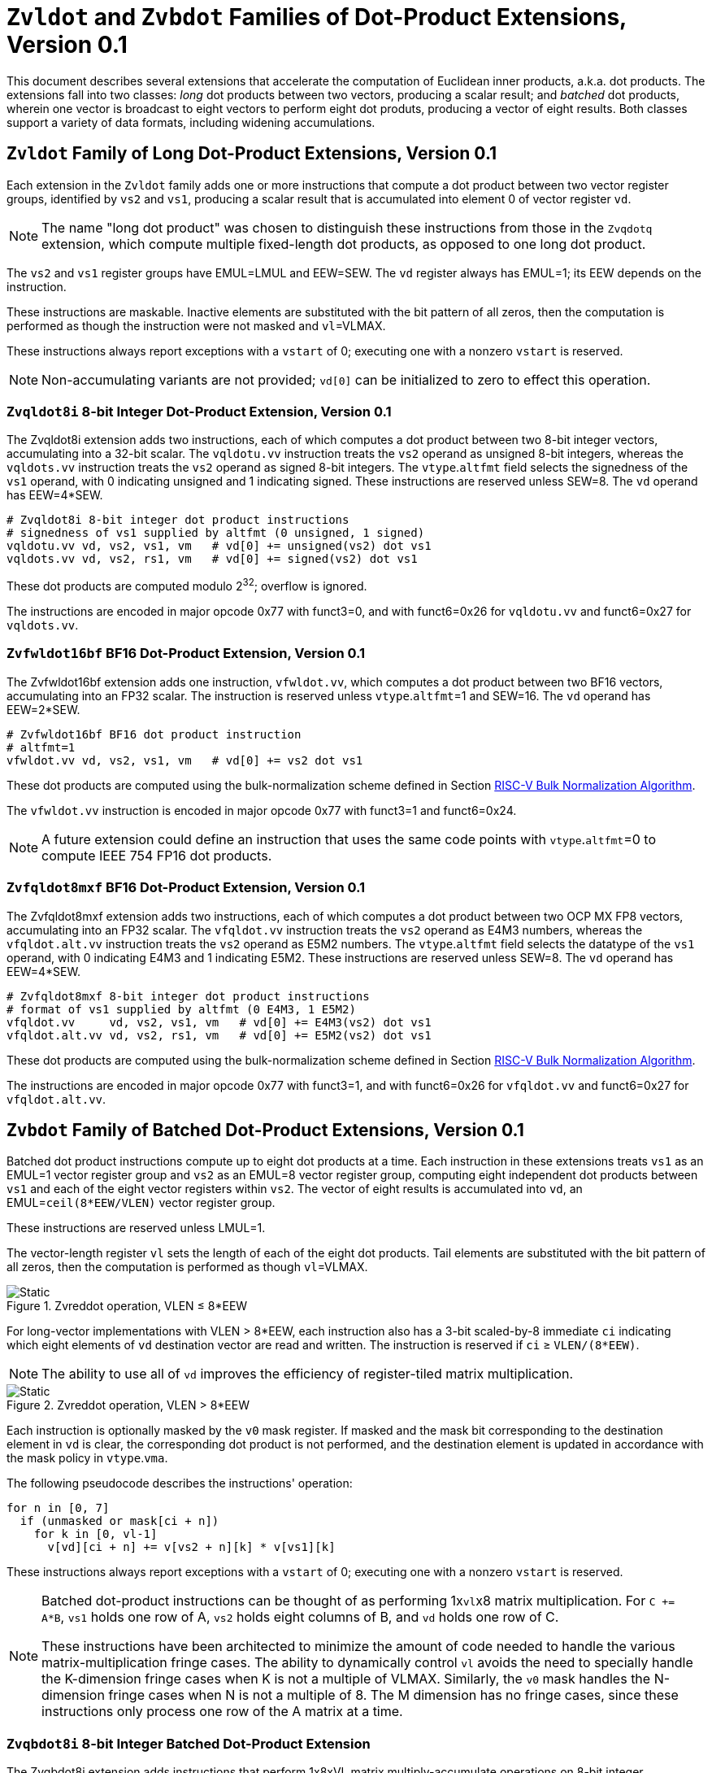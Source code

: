 :le: &#8804;
:ge: &#8805;
:dot-version: 0.1

= `Zvldot` and `Zvbdot` Families of Dot-Product Extensions, Version {dot-version}

This document describes several extensions that accelerate the computation
of Euclidean inner products, a.k.a. dot products.
The extensions fall into two classes: _long_ dot products between two vectors,
producing a scalar result; and _batched_ dot products, wherein one vector is
broadcast to eight vectors to perform eight dot produts, producing a vector of
eight results.
Both classes support a variety of data formats, including widening
accumulations.

== `Zvldot` Family of Long Dot-Product Extensions, Version {dot-version}

Each extension in the `Zvldot` family adds one or more instructions that
compute a dot product between two vector register groups, identified by
`vs2` and `vs1`, producing a scalar result that is accumulated into element
0 of vector register `vd`.

NOTE: The name "long dot product" was chosen to distinguish these instructions
from those in the `Zvqdotq` extension, which compute multiple fixed-length
dot products, as opposed to one long dot product.

The `vs2` and `vs1` register groups have EMUL=LMUL and EEW=SEW.
The `vd` register always has EMUL=1; its EEW depends on the instruction.

These instructions are maskable.
Inactive elements are substituted with the bit pattern of all zeros, then the
computation is performed as though the instruction were not masked and
`vl`=VLMAX.

These instructions always report exceptions with a `vstart` of 0;
executing one with a nonzero `vstart` is reserved.

NOTE: Non-accumulating variants are not provided; `vd[0]` can be initialized
to zero to effect this operation.

=== `Zvqldot8i` 8-bit Integer Dot-Product Extension, Version {dot-version}

The Zvqldot8i extension adds two instructions, each of which computes a dot
product between two 8-bit integer vectors, accumulating into a 32-bit scalar.
The `vqldotu.vv` instruction treats the `vs2` operand as unsigned 8-bit
integers, whereas the `vqldots.vv` instruction treats the `vs2` operand
as signed 8-bit integers.
The `vtype`.`altfmt` field selects the signedness of the `vs1` operand,
with 0 indicating unsigned and 1 indicating signed.
These instructions are reserved unless SEW=8.
The `vd` operand has EEW=4*SEW.

----
# Zvqldot8i 8-bit integer dot product instructions
# signedness of vs1 supplied by altfmt (0 unsigned, 1 signed)
vqldotu.vv vd, vs2, vs1, vm   # vd[0] += unsigned(vs2) dot vs1
vqldots.vv vd, vs2, rs1, vm   # vd[0] += signed(vs2) dot vs1
----

These dot products are computed modulo 2^32^; overflow is ignored.

The instructions are encoded in major opcode 0x77 with funct3=0,
and with funct6=0x26 for `vqldotu.vv` and funct6=0x27 for
`vqldots.vv`.

=== `Zvfwldot16bf` BF16 Dot-Product Extension, Version {dot-version}

The Zvfwldot16bf extension adds one instruction, `vfwldot.vv`, which computes
a dot product between two BF16 vectors, accumulating into an FP32 scalar.
The instruction is reserved unless `vtype`.`altfmt`=1 and SEW=16.
The `vd` operand has EEW=2*SEW.

----
# Zvfwldot16bf BF16 dot product instruction
# altfmt=1
vfwldot.vv vd, vs2, vs1, vm   # vd[0] += vs2 dot vs1
----

These dot products are computed using the bulk-normalization scheme defined in
Section <<#RVBNA>>.

The `vfwldot.vv` instruction is encoded in major opcode 0x77 with funct3=1 and funct6=0x24.

NOTE: A future extension could define an instruction that uses the same code
points with `vtype`.`altfmt`=0 to compute IEEE 754 FP16 dot products.

=== `Zvfqldot8mxf` BF16 Dot-Product Extension, Version {dot-version}

The Zvfqldot8mxf extension adds two instructions, each of which computes a dot
product between two OCP MX FP8 vectors, accumulating into an FP32 scalar.
The `vfqldot.vv` instruction treats the `vs2` operand as E4M3 numbers,
whereas the `vfqldot.alt.vv` instruction treats the `vs2` operand
as E5M2 numbers.
The `vtype`.`altfmt` field selects the datatype of the `vs1` operand,
with 0 indicating E4M3 and 1 indicating E5M2.
These instructions are reserved unless SEW=8.
The `vd` operand has EEW=4*SEW.

----
# Zvfqldot8mxf 8-bit integer dot product instructions
# format of vs1 supplied by altfmt (0 E4M3, 1 E5M2)
vfqldot.vv     vd, vs2, vs1, vm   # vd[0] += E4M3(vs2) dot vs1
vfqldot.alt.vv vd, vs2, rs1, vm   # vd[0] += E5M2(vs2) dot vs1
----

These dot products are computed using the bulk-normalization scheme defined in
Section <<#RVBNA>>.

The instructions are encoded in major opcode 0x77 with funct3=1,
and with funct6=0x26 for `vfqldot.vv` and funct6=0x27 for
`vfqldot.alt.vv`.

== `Zvbdot` Family of Batched Dot-Product Extensions, Version {dot-version}

Batched dot product instructions compute up to eight dot products at a time.
Each instruction in these extensions treats `vs1` as an EMUL=1 vector register
group and `vs2` as an EMUL=8 vector register group, computing eight independent
dot products between `vs1` and each of the eight vector registers within `vs2`.
The vector of eight results is accumulated into `vd`, an EMUL=`ceil(8*EEW/VLEN)`
vector register group.

These instructions are reserved unless LMUL=1.

The vector-length register `vl` sets the length of each of the eight dot
products.
Tail elements are substituted with the bit pattern of all zeros, then the
computation is performed as though `vl`=VLMAX.

image::zvmm-simple.svg[Static, pdfwidth=4in, title="Zvreddot operation, VLEN &#8804; 8*EEW"]

For long-vector implementations with VLEN > 8*EEW, each instruction also has
a 3-bit scaled-by-8 immediate `ci` indicating which eight elements of `vd`
destination vector are read and written.
The instruction is reserved if `ci` {ge} `VLEN/(8*EEW)`.

NOTE: The ability to use all of `vd` improves the efficiency of register-tiled
matrix multiplication.

image::zvmm-ci.svg[Static, pdfwidth=7in, title="Zvreddot operation, VLEN > 8*EEW"]

Each instruction is optionally masked by the `v0` mask register.
If masked and the mask bit corresponding to the destination element in `vd` is clear,
the corresponding dot product is not performed, and the destination element is updated
in accordance with the mask policy in `vtype`.`vma`.

The following pseudocode describes the instructions' operation:

```
for n in [0, 7]
  if (unmasked or mask[ci + n])
    for k in [0, vl-1]
      v[vd][ci + n] += v[vs2 + n][k] * v[vs1][k]
```

These instructions always report exceptions with a `vstart` of 0;
executing one with a nonzero `vstart` is reserved.

[NOTE]
====
Batched dot-product instructions can be thought of as performing 1x``vl``x8
matrix multiplication.
For `C += A*B`, `vs1` holds one row of A, `vs2` holds eight columns of B, and
`vd` holds one row of C.

These instructions have been architected to minimize the amount of code needed
to handle the various matrix-multiplication fringe cases.
The ability to dynamically control `vl` avoids the need to specially handle
the K-dimension fringe cases when K is not a multiple of VLMAX.
Similarly, the `v0` mask handles the N-dimension fringe cases when N is not
a multiple of 8.
The M dimension has no fringe cases, since these instructions only process one
row of the A matrix at a time.
====

=== `Zvqbdot8i` 8-bit Integer Batched Dot-Product Extension

The Zvqbdot8i extension adds instructions that perform 1x8xVL matrix
multiply-accumulate operations on 8-bit integer multiplicands, accumulating
into 32-bit integers.
The `vqbdotu.vv` instruction treats the `vs2` operand as unsigned 8-bit
integers, whereas the `vqbdots.vv` instruction treats the `vs2` operand
as signed 8-bit integers.
The `vtype`.`altfmt` field selects the signedness of the `vs1` operand,
with 0 indicating unsigned and 1 indicating signed.
These instructions are reserved unless SEW=8 and LMUL=1.
The `vs1` and `vs2` operands have EEW=SEW, and the `vd` operand has
EEW=4*SEW.

Each dot product is computed modulo 2^32^; overflow is ignored.

The instructions are encoded in major opcode 0x77 with funct3=0,
and with funct6=0x2e for `vqbdotu.vv` and funct6=0x2f for
`vqbdots.vv`.

=== `Zvfwbdot16bf` BF16 Batched Dot-Product Extension

The Zvfwbdot16bf extension adds one instruction, `vfwbdot.vv`, which
performs a 1x8xVL matrix multiply-accumulate on BF16 multiplicands and an FP32
accumulator.
The instruction is reserved unless SEW=16, LMUL=1, and `vtype`.`altfmt`=1.
The `vs1` and `vs2` operands have EEW=SEW, and the `vd` operand has
EEW=2*SEW.

Each dot product is computed using the bulk-normalization scheme defined in
Section <<#RVBNA>>.

The `vfwbdot.vv` instruction is encoded in major opcode 0x77 with funct3=1 and funct6=0x2c.

=== `Zvfqbdot8mxf` OCP MX Batched Dot-Product Extension

The Zvfqbdot8mxf extension adds instructions that perform 1x8xVL matrix
multiply-accumulate operations on 8-bit OCP MX multiplicands, accumulating
into FP32.
The `vfqbdot.vv` instruction treats the `vs2` operand as E4M3 numbers,
whereas the `vfqbdot.alt.vv` instruction treats the `vs2` operand
as E5M2 numbers.
The `vtype`.`altfmt` field selects the datatype of the `vs1` operand,
with 0 indicating E4M3 and 1 indicating E5M2.
These instructions are reserved unless SEW=8 and LMUL=1.
The `vs1` and `vs2` operands have EEW=SEW, and the `vd` operand has
EEW=4*SEW.

Each dot product is computed using the bulk-normalization scheme defined in
Section <<#RVBNA>>.

The instructions are encoded in major opcode 0x77 with funct3=1,
and with funct6=0x2e for `vfqbdot.vv` and funct6=0x2f for
`vfqbdot.alt.vv`.

=== `Zvfbdot32f` FP32 Batched Dot-Product Extension

The Zvfbdot32f extension adds one instruction, `vfbdot.vv`, which performs
a 1x8xVL matrix multiply-accumulate on FP32 multiplicands and an FP32 accumulator.
The instruction is reserved unless SEW=32 and LMUL=1.
The `vs1`, `vs2`, and `vd` operands all have EEW=SEW.

The intermediate FP32 products may either be kept in full precision or may be rounded
to FP32 according to the dynamic rounding mode.
The sum of these dot products and the accumulator must be as though computed by the
`vfredusum.vs` instruction with SEW=32.

NOTE: This formulation allows significant implementation flexibility while being sufficiently
precise to implement SGEMM.

The `vfbdot.vv` instruction is encoded in major opcode 0x77 with funct3=1 and funct6=0x2b.

=== Sample matrix-multiplication code

Following is an optimized inner loop for 8-bit signed integer matrix
multiplication, accumulating into 32-bit integers, for row-major A and C and
column-major B.
To demonstrate use of the `ci` immediate, we assume VLEN {ge} 512, hence `vd`
can hold at least 16 elements of C.
Each loop iteration processes one 15xVLx16 tile, performing 31 unit-stride loads
of length VL, for 7.7 MACCs per loaded element.
For clarity, the loop is not scheduled.

```
loop:
  vsetvli t3, a0, e8alt, m1, ta, ma

  # Load 16 columns of B into v0-v15
  add a6, a3, t1
  vle8.v v0, (a6)
  add a6, a6, a4
  vle8.v v1, (a6)
  add a6, a6, a4
  vle8.v v2, (a6)
  add a6, a6, a4
  vle8.v v3, (a6)
  add a6, a6, a4
  vle8.v v4, (a6)
  add a6, a6, a4
  vle8.v v5, (a6)
  add a6, a6, a4
  vle8.v v6, (a6)
  add a6, a6, a4
  vle8.v v7, (a6)
  add a6, a6, a4
  vle8.v v8, (a6)
  add a6, a6, a4
  vle8.v v9, (a6)
  add a6, a6, a4
  vle8.v v10, (a6)
  add a6, a6, a4
  vle8.v v11, (a6)
  add a6, a6, a4
  vle8.v v12, (a6)
  add a6, a6, a4
  vle8.v v13, (a6)
  add a6, a6, a4
  vle8.v v14, (a6)
  add a6, a6, a4
  vle8.v v15, (a6)

  # Load 1 row of A into v31; macc into v16
  add a6, a1, t1
  vle8.v v31, (a6)
  vqbdots.vv v16, v31, v0, 0
  vqbdots.vv v16, v31, v8, 8

  # Load 1 row of A into v31; macc into v17
  add a6, a6, a2
  vle8.v v31, (a6)
  vqbdots.vv v17, v31, v0, 0
  vqbdots.vv v17, v31, v8, 8

  # etc., total of 15 times
  add a6, a6, a2
  vle8.v v31, (a6)
  vqbdots.vv v18, v31, v0, 0
  vqbdots.vv v18, v31, v8, 8
  add a6, a6, a2
  vle8.v v31, (a6)
  vqbdots.vv v19, v31, v0, 0
  vqbdots.vv v19, v31, v8, 8
  add a6, a6, a2
  vle8.v v31, (a6)
  vqbdots.vv v20, v31, v0, 0
  vqbdots.vv v20, v31, v8, 8
  add a6, a6, a2
  vle8.v v31, (a6)
  vqbdots.vv v21, v31, v0, 0
  vqbdots.vv v21, v31, v8, 8
  add a6, a6, a2
  vle8.v v31, (a6)
  vqbdots.vv v22, v31, v0, 0
  vqbdots.vv v22, v31, v8, 8
  add a6, a6, a2
  vle8.v v31, (a6)
  vqbdots.vv v23, v31, v0, 0
  vqbdots.vv v23, v31, v8, 8
  add a6, a6, a2
  vle8.v v31, (a6)
  vqbdots.vv v24, v31, v0, 0
  vqbdots.vv v24, v31, v8, 8
  add a6, a6, a2
  vle8.v v31, (a6)
  vqbdots.vv v25, v31, v0, 0
  vqbdots.vv v25, v31, v8, 8
  add a6, a6, a2
  vle8.v v31, (a6)
  vqbdots.vv v26, v31, v0, 0
  vqbdots.vv v26, v31, v8, 8
  add a6, a6, a2
  vle8.v v31, (a6)
  vqbdots.vv v27, v31, v0, 0
  vqbdots.vv v27, v31, v8, 8
  add a6, a6, a2
  vle8.v v31, (a6)
  vqbdots.vv v28, v31, v0, 0
  vqbdots.vv v28, v31, v8, 8
  add a6, a6, a2
  vle8.v v31, (a6)
  vqbdots.vv v29, v31, v0, 0
  vqbdots.vv v29, v31, v8, 8
  add a6, a6, a2
  vle8.v v31, (a6)
  vqbdots.vv v30, v31, v0, 0
  vqbdots.vv v30, v31, v8, 8

  # repeat until K dimension exhausted
  sub a0, a0, t3
  add t1, t1, t3
  bnez a0, loop
```

[#RVBNA]
== RISC-V Bulk Normalization Algorithm

This section defines the RISC-V Bulk Normalization Algorithm (RVBNA), a scheme
employed by multiple RISC-V extensions for efficient computation of
floating-point dot products.

A correctly rounded dot product is costly, and many applications do not
require such a degree of accuracy.
RVBNA reduces circuit cost and delay in exchange for a slight reduction in
accuracy using _bulk normalization_, wherein all products are aligned with
respect to a common exponent, called the _maximum reference exponent_, or
`max_exp`.
Aligned products are rounded to an intermediate precision according to round-to-odd (RTO), then summed.
The sum is then rounded to the target precision according to RTO, but unlike
RTO, out-of-range values are rouned to infinity, instead of the largest
representable number.

Formally, bulk normalization is characterized by multiple parameters:

- `p`: the size of each factor's significand (significand product is `2p`-bit wide, signed product is `2p+1`-bit wide)
- `e`: the size of each factor's biased exponent` (the bias is `2^(e-1) - 1`)
- `q`: the size of the result's significand
- `f`: the size of the result's biased exponent (the bias is `2^(f-1) - 1`)
- `n`: the number of products accumulated
- `o`: the number of overflow bits
- `g`: the number of guard bits

`o` is defined to accommodate any carry overflow and is defined to be `ceil(log2(n))`.

The number of guard bits, `g`, is also defined to be `ceil(log2(n))`.

Informally, RVBNA works as follows:

- Computing maximum exponent `max_exp`:
**** Computing each product and the addend **reference exponent** (details in <<#RVBNAReferenceExponent>>)
**** Computing `max_exp`, the maximum of the **reference exponents**
- Aligning product magnitudes on `max_exp` (2 integer bits and `2*p-2` fractional bits)
**** Each product is extended to `q-1+g` fractional bits (right padding of `(q-1+g) - (2*p-2)` zeros)
**** Each extended product is right shifted by its reference exponent subtracted from `max_exp` (discarded significand bits are OR-reduced with any trailing bits when performing RTO)
- Rounding to odd each aligned product magnitude
- Selecting an accumulator sign `S`, negating the aligned-rounded product(s) whose sign does not match `S`
- Accumulating the rounded products. If the final sum is negative, negate it and negate `S` as well
- Normalizing/Denormalizing the result and round it to odd to binary32 mantissa `M`, computing the result exponent, `E`
- Building output result from `S`, `E`, and `M`

Bulk Normalization is illustrated by Figure <<#RVBNAFig>>. 4 products are aligned.
For the two bottom products, some bits fall under the guard bit limits. For each product those bits are OR-ed into the least significant guard bit.

[#RVBNAFig]
.RISC-V Bulk Normalization Algorithm
image::dotprod-bulknorm.svg[width=80%]


The following is a functional description of bulk normalization:
```
// n is the static dimension of the dot product (a power of two)
// In this specification, the number of guard bits, g, and the number of
// overflow bits, o, are defined as:
// g = o = log2(n)
//
// A[i] and B[i] are IEEE-encoded floating point numbers on (e+p) bits
// (MSB is sign, next e bits are biased exponent, last m bits are the mantissa)
// exponent bias is prodOpBias 
// p = m + 1
// the output is an IEEE-encoded floating-point number on (f+q) bits
// f is the output exponent width and
// q is the size of the output significand (q - 1 is the size of the output mantissa)
BulkNormalizedDotProduct(A[n], B[n]) {
   let maxExp = 0
   let maskExp = (1 << e) - 1 // bitmask for exponent
   let maskMant = (1 << m) - 1 // bitmask for mantissa
   let prodRefExps[n] = {0} // array of product reference exponents
   let prodSigns[n] = {0} // array of product signs
   let prodSigs[n] = {0} // array of significand products

   // boundary for exponent overflow (output format)
   // this is also the output exponent for infinity and NaN
   let overflowExp = (1 << f) - 1


   // predicate output special cases
   let nanResult = false
   let invalidFlag = false
   let infinite = false
   let infiniteSign = 0

    // determining maximum reference exponent
    for i in 0 to n - 1
        // extracting A[i] and B[i]'s encoded exponents
        // (which are also used as reference exponents for product aligment)
        let A_i_exp = (A[i] >> m) & maskExp
        let B_i_exp = (B[i] >> m) & maskExp
        let A_i_mant = (A[i] & maskMant)
        let B_i_mant = (B[i] & maskMant)
        let A_i_sign = (A[i] >> (e + m)) & 0x1
        let B_i_sign = (B[i] >> (e + m)) & 0x1

        prodSigns[i] = A_i_sign ^ B_i_sign

        let A_i_isSub = A_i_exp == 0
        let B_i_isSub = B_i_exp == 0
        let A_i_isZero = (A_i_isSub && A_i_mant == 0)
        let B_i_isZero = (B_i_isSub && B_i_mant == 0)
        let prod_isZero = A_i_isZero || B_i_isZero

        // detecting corner cases
        let A_i_isInf = (A_i_exp == maskExp) && (A_i_mant == 0)
        let B_i_isInf = (B_i_exp == maskExp) && (B_i_mant == 0)
        let A_i_isNaN = (A_i_exp == maskExp) && (A_i_mant != 0)
        let B_i_isNaN = (B_i_exp == maskExp) && (B_i_mant != 0)
        let A_i_isSNaN = A_i_isNaN && (A_i_mant & (1 << (m - 1))) == 0
        let B_i_isSNaN = B_i_isNaN && (B_i_mant & (1 << (m - 1))) == 0

        let invalidProd = (A_i_isInf && B_i_isZero) || (B_i_isInf && A_i_isZero)
        let infiniteProdLHS = (A_i_isInf && !B_i_isNaN  && !B_i_isZero)
        let infiniteProdRHS = (B_i_isInf && !A_i_isNaN  && !A_i_isZero)
        let infiniteProd = infiniteProdLHS || infiniteProdRHS
        let invalidSum = infinite && infiniteProd && (infiniteSign != prodSigns[i])

        infinite ||= infiniteProd
        invalidFlag ||= invalidProd || invalidSum || A_i_isSNaN || B_i_isSNaN
        infiniteSign = infiniteProd ? prodSigns[i] : infiniteSign

        nanResult ||= A_i_isNaN || B_i_isNaN || invalidProd || invalidSum

        let A_i_sig = ((!A_i_isSub) << (p - 1)) | A_i_mant 
        let B_i_sig = ((!B_i_isSub) << (p - 1)) | B_i_mant

        prodSigs[i] =  A_i_sig * B_i_sig

        let A_i_ref_exp = (A_i_isSub ? 1 : A_i_exp)
        let B_i_ref_exp = (B_i_isSub ? 1 : B_i_exp)

        prodRefExps[i] = prod_isZero ? 0 : A_i_ref_exp + B_i_ref_exp

        maxExp = (prodRefExps[i] > maxExp ? prodRefExps[i] : maxExp)
    end for

    
    // early exit for special cases
    if (nanResult) {
        if (invalidFlag) {
            raise invalid flag
        }
        // canonical quiet NaN
        return (overflowExp << (q - 1)) | (1 << (q - 2))
    } else if (infinite) {
        return (infiniteSign << (q + f - 1)) | (overflowExp << (q - 1))
    }

    let alignedProducts[n] = {0}
    // aligning products
    for i in 0 to n - 1
        let alignShift = maxExp - prodRefExps[i]

        // aligning i-th product
        let padRight = q + 1 + g - (2 * p)
        alignedProducts[i] = (prodSigs[i] << padRight) >> alignShift

        // evaluating values of discarded bits
        // a mask is built to extract the discarded bits
        // - mask=0 if alignShift is <= q+1+g-2*p
        // - mask=(1 << (2*p)) - 1 if alignShift=q+1+g
        let discardedMask = ((1 << (2*p)) - 1) >> (q + 1 + g - alignShift)
        let discardedBits = prodSigs[i] & discardedMask
        let jam = (alignShift >= (q+1+g) ? prodSigs[i] : discardedBits) != 0

        alignedProducts[i] |= (jam ? 1 : 0) // rounding to odd aligned product
    end for

    // accumulating products
    let accumulator = 0
    for i in 0 to n - 1
        accumulator += prodSigns[i] ? -alignedProducts[i] : alignedProducts[i]
    end for

    // computing accumulator absolute value and normalizing it
    let accSign = accumulator < 0
    let accAbs = accSign ? -accumulator : accumulator;
    let lzc = LZC(accAbs) // leading zero count assuming g + q + 1 + o width

    let resExp = accumulator == 0 ? 0 : ((maxExp + o + 1 - lzc) - prodOpBias)
    let unroundedSig = (accAbs << lzc) >> (g + o + 1)
    let rawJamMask = (1 << (g + o + 1)) - 1
    let jamMask = (rawJamMask >> (lzc > (g + o + 1) ? 0 : (g + o + 1 - lzc)))

    let jamSig = ((accAbs << lzc) & jamMask) != 0
    let roundedSig = unroundedSig | (jamSig ? 1 : 0)

    if (accAbs == 0) {
        // a zero result is always +0
        return 0
    } else if (resExp >= overflowExp) {
        // overflow
        raise overflow flag
        return (accSign << (q + f - 1)) | overflowExp << (q - 1)
    } else if (resExp >= 1) {
        // normal output
        let roundedMant = roundedSig & ((1 << (q - 1)) - 1)
        return (accSign << (q + f - 1)) | (resExp << (q - 1)) | roundedMant
    } else {
        if (resExp < -(q - 1)) {
            return (accSign << (q + f - 1)) | (accAbs != 0 ? 1 : 0)
        } else {
            // denormalization and final round-to-odd
            // (of bits discarded during denormalization)
            let denormalizedSig = accAbs >> (q - 1 + resExp)
            let discardedMask = ((1 << (q - 1)) - 1) >> (q - 1 + resExp)
            let discardedBits = accAbs & discardedMask
            let forceLSB =  (discardedBits != 0 ? 1 : 0)
            return (accSign << (q + f - 1)) | denormalizedSig | forceLSB
        }
    }
}
```

Note:: For the 2D dot product, it is possible to choose the sign of the accumulator to be the sign of the smaller (magnitude) product if it differs from the sign of the larger product. This way, the larger product can be (bitwise) negated while the smaller product is aligned and rounded.

Note:: In the current specification the most significant bit of the max product has a weight of `max_exp + 1`, which means that there are `q-2+g` fractional bits in the max product. `g` could be increased to `ceil(log2(n)) + 1` to ensure the number of fractional bits is at least `q-1` (identical to the output format). Numerical impacts of the value of `g` have not been evaluated. 

Note:: Any one of the `2*p` bits of the max product can be the leading bit due to leading zeros in subnormal inputs. It is also possible for the maximum product to have more leading zeros than the other products (including when product alignment is taken into account). This is discussed in more detailed in the next section <<#RVBNAReferenceExponent>>.

[#RVBNAReferenceExponent]
==== Reference Exponent

The **reference exponent** is a proxy to the product exponent used to determine the largest product and to align the smaller products with respect to it.


The **reference exponent** of a product is evaluated as the sum of the factors' biased exponents.
If a non-zero factor is subnormal then biased `emin_normal` (`=1`) is used as its biased exponent, for purposes of computing the **reference exponent**.

Note:: the minimal reference exponent for a non-zero product is `2` (`emin_normal + emin_normal`).

If a product operand is zero then the product exponent is set to a value which ensures that every non-zero product is considered greater than every zero product when determining the maximum product. A zero product should not force any loss of accuracy on non-zero products.

Note:: for a dot product where the left hand side vector and the right hand side vector have different formats then the bias used for the exponent may differ.
This bias has no impact on the difference between the **reference exponents**.

Note:: The **reference exponent** may differ from the product exponent (with the latter being defined as the exponent of the leading non-zero digit of the product). For example it does not take into account the actual number of leading zeros of the product (which can be large if at least one of the operand is subnormal). This simplification implies that the `max_exp` used to align products may not actually be that close to the real exponent of the maximum product and the maximum product could even be different from the one that set `max_exp`. Using the reference exponent rather the real exponent simplifies the product exponent evaluation and comparison logic.





=== Rounding modes

For floating-point dot product operations, RVBNA only supports rounding-to-odd (RTO) with some specificites (see <<#RVBNARTO>>).

For floating-point multiply operations, RVBNA supports all the rounding modes mandated by RISC-V **F** extension.

For integer operations, no rounding is required.

[#RVBNARTO]
=== Rounding to Odd behavior in dot product mode

Rounding to odd (RTO) is not part of the IEEE-754 standard (at least not until and including revision 2019).

The version used for the dot product operation admits two divergences with the generally accepted definition:

- When overflowing, an infinity result is returned (rather than the largest magnitude normal number) see <<#RVBNAOverflow>>
- A zero result is always positive (+0) whatever the sign of the actual zero term of the dot product sum


=== Support for subnormal numbers

RVBNA supports subnormal values for both inputs and outputs:

- the subnormal inputs are not normalized before or after the product
- the biased subnormal input exponent is fixed to `emin_normal` for each subnormal operand when computing the product reference exponent (used to evaluate `max_exp` and shift amounts)
- the result is denormalized before the final round-to-odd is applied.

=== Behavior on floating-point zeros

If the result of a dot product operation is zero, then `+0` is returned, even if `-0` would have been returned under IEEE 754 arithmetic.

=== IEEE flags

Under RVBNA, only the invalid operation and overflow exceptions can be raised.

==== Invalid operation

The invalid operation flag must be raised if at least one of the following conditions is met:

- Any of the operands is a signaling NaN
- At least one of the following conditions:
**** there are at least two products that are infinites with opposite sign
**** there is at least one product between a zero and an infinity

Note:: a product is said to be infinite when it is the product between an infinity and a non-zero finite number.

Note:: the invalid exception flag can be raised even if one of the operands is a quiet NaN (for example with `inf - inf + qNaN`, or `inf * 0 + qNaN`)

[#RVBNAOverflow]
==== Overflow

The overflow flag is raised according to the IEEE-754 definition:

> The overflow exception shall be signaled if and only if the destination format’s largest finite number is exceeded in magnitude by what would have been the rounded floating-point result were the exponent range unbounded.

The result returned in case of an overflow is infinity with the sign of the result with unbounded exponent. This diverges from a generally accepted definition of RTO (which rounds values exceeding the largest finite value to that extremum).

Note:: In rounding-to-odd (RTO), it is equivalent to detect overflow before or after rounding as RTO rounding cannot make the significand overflow and force a late exponent change. This applies whatever the choice for the result returned in case of overflow.
